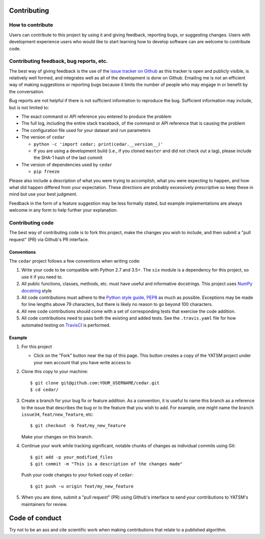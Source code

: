 Contributing
============

How to contribute
-----------------

Users can contribute to this project by using it and giving feedback,
reporting bugs, or suggesting changes. Users with development experience
users who would like to start learning how to develop software can are
welcome to contribute code.

Contributing feedback, bug reports, etc.
----------------------------------------

The best way of giving feedback is the use of the `issue tracker on
Github <https://github.com/ceholden/cedar/issues>`__
as this tracker is open and publicly visible, is relatively well formed, and
integrates well as all of the development is done on Github. Emailing me is not
an efficient way of making suggestions or reporting bugs because it limits
the number of people who may engage in or benefit by the conversation.

Bug reports are not helpful if there is not sufficient information to
reproduce the bug. Sufficient information may include, but is not
limited to:

-  The exact command or API reference you entered to produce the problem
-  The full log, including the entire stack traceback, of the command or
   API reference that is causing the problem
-  The configuration file used for your dataset and run parameters
-  The version of ``cedar``

   -  ``python -c 'import cedar; print(cedar.__version__)'``
   -  If you are using a development build (i.e., if you cloned
      ``master`` and did not check out a tag), please include the SHA-1
      hash of the last commit

-  The version of dependencies used by ``cedar``

   -  ``pip freeze``

Please also include a description of what you were trying to accomplish,
what you were expecting to happen, and how what did happen differed from
your expectation. These directions are probably excessively prescriptive
so keep these in mind but use your best judgment.

Feedback in the form of a feature suggestion may be less formally
stated, but example implementations are always welcome in any form to
help further your explanation.

Contributing code
-----------------

The best way of contributing code is to fork this project, make the
changes you wish to include, and then submit a "pull request" (PR) via
Github's PR interface.

Conventions
~~~~~~~~~~~

The ``cedar`` project follows a few conventions when
writing code:

1. Write your code to be compatible with Python 2.7 and 3.5+. The
   ``six`` module is a dependency for this project, so use it if you
   need to.
2. All public functions, classes, methods, etc. must have useful and
   informative docstrings. This project uses `NumPy docstring`_ style
3. All code contributions must adhere to the `Python style guide,
   PEP8 <https://www.python.org/dev/peps/pep-0008/>`__ as much as
   possible. Exceptions may be made for line lengths above 79
   characters, but there is likely no reason to go beyond 100
   characters.
4. All new code contributions should come with a set of corresponding
   tests that exercise the code addition.
5. All code contributions need to pass both the existing and added
   tests. See the ``.travis.yaml`` file for how automated testing on
   TravisCI_ is performed.

Example
~~~~~~~

1. For this project

   -  Click on the "Fork" button near the top of this page. This button
      creates a copy of the YATSM project under your own account that
      you have write access to

2. Clone this copy to your machine:

   ::

       $ git clone git@github.com:YOUR_USERNAME/cedar.git
       $ cd cedar/

3. Create a branch for your bug fix or feature addition. As a
   convention, it is useful to name this branch as a reference to the
   issue that describes the bug or to the feature that you wish to add.
   For example, one might name the branch ``issue34``,
   ``feat/new_feature``, etc:

   ::

       $ git checkout -b feat/my_new_feature

   Make your changes on this branch.

4. Continue your work while tracking significant, notable chunks of
   changes as individual commits using Git:

   ::

       $ git add -p your_modified_files
       $ git commit -m "This is a description of the changes made"

   Push your code changes to your forked copy of ``cedar``:

   ::

       $ git push -u origin feat/my_new_feature

5. When you are done, submit a "pull request" (PR) using Github's
   interface to send your contributions to YATSM's maintainers for
   review.

Code of conduct
===============

Try not to be an ass and cite scientific work when making contributions
that relate to a published algorithm.


.. _TravisCI: https://travis-ci.org/ceholden/cedar/
.. _NumPy docstring: https://github.com/numpy/numpy/blob/master/doc/HOWTO_DOCUMENT.rst.txt
